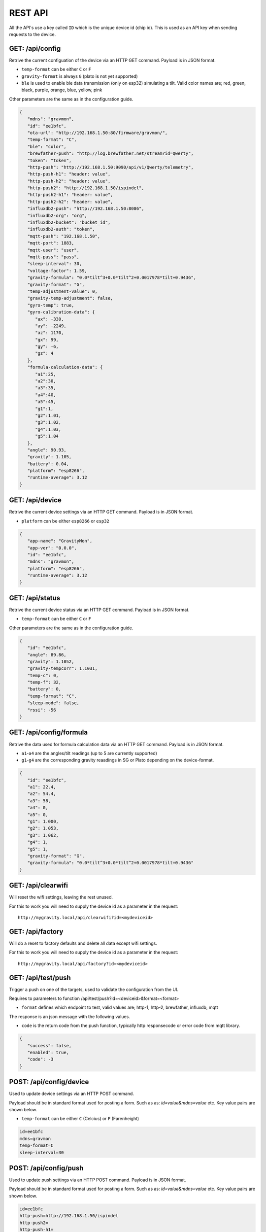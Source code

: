 .. _rest-api:

REST API
########

All the API's use a key called ``ID`` which is the unique device id (chip id). This is used as an API key when sending requests to the device. 

GET: /api/config
================

Retrive the current configuation of the device via an HTTP GET command. Payload is in JSON format.

* ``temp-format`` can be either ``C`` or ``F``
* ``gravity-format`` is always ``G`` (plato is not yet supported)
* ``ble`` is used to enable ble data transmission (only on esp32) simulating a tilt. Valid color names are; red, green, black, purple, orange, blue, yellow, pink

Other parameters are the same as in the configuration guide.

.. code-block:: json

   {
      "mdns": "gravmon",
      "id": "ee1bfc",
      "ota-url": "http://192.168.1.50:80/firmware/gravmon/",
      "temp-format": "C",
      "ble": "color",
      "brewfather-push": "http://log.brewfather.net/stream?id=Qwerty",
      "token": "token",
      "http-push": "http://192.168.1.50:9090/api/v1/Qwerty/telemetry",
      "http-push-h1": "header: value",                           
      "http-push-h2": "header: value",                           
      "http-push2": "http://192.168.1.50/ispindel",
      "http-push2-h1": "header: value",                           
      "http-push2-h2": "header: value",                           
      "influxdb2-push": "http://192.168.1.50:8086",
      "influxdb2-org": "org",
      "influxdb2-bucket": "bucket_id",
      "influxdb2-auth": "token",
      "mqtt-push": "192.168.1.50",
      "mqtt-port": 1883,
      "mqtt-user": "user",
      "mqtt-pass": "pass",
      "sleep-interval": 30,
      "voltage-factor": 1.59,
      "gravity-formula": "0.0*tilt^3+0.0*tilt^2+0.0017978*tilt+0.9436",
      "gravity-format": "G",
      "temp-adjustment-value": 0,
      "gravity-temp-adjustment": false,
      "gyro-temp": true,
      "gyro-calibration-data": {
         "ax": -330,
         "ay": -2249,
         "az": 1170,
         "gx": 99,
         "gy": -6,
         "gz": 4
      },
      "formula-calculation-data": {
         "a1":25,
         "a2":30,
         "a3":35,
         "a4":40,
         "a5":45,
         "g1":1,
         "g2":1.01,
         "g3":1.02,
         "g4":1.03,
         "g5":1.04
      },
      "angle": 90.93,
      "gravity": 1.105,
      "battery": 0.04,
      "platform": "esp8266",
      "runtime-average": 3.12
   }


GET: /api/device
================

Retrive the current device settings via an HTTP GET command. Payload is in JSON format.

* ``platform`` can be either ``esp8266`` or ``esp32``

.. code-block:: json

   {
      "app-name": "GravityMon",
      "app-ver": "0.0.0",
      "id": "ee1bfc",
      "mdns": "gravmon",
      "platform": "esp8266",
      "runtime-average": 3.12
   }


GET: /api/status
================

Retrive the current device status via an HTTP GET command. Payload is in JSON format.

* ``temp-format`` can be either ``C`` or ``F``

Other parameters are the same as in the configuration guide.

.. code-block:: json

   {
      "id": "ee1bfc",
      "angle": 89.86,
      "gravity": 1.1052,
      "gravity-tempcorr": 1.1031,
      "temp-c": 0,
      "temp-f": 32,
      "battery": 0,
      "temp-format": "C",
      "sleep-mode": false,
      "rssi": -56
   }


GET: /api/config/formula
========================

Retrive the data used for formula calculation data via an HTTP GET command. Payload is in JSON format.

* ``a1``-``a4`` are the angles/tilt readings (up to 5 are currently supported)
* ``g1``-``g4`` are the corresponding gravity reaadings in SG or Plato depending on the device-format.

.. code-block:: json

   { 
      "id": "ee1bfc",   
      "a1": 22.4,       
      "a2": 54.4, 
      "a3": 58, 
      "a4": 0, 
      "a5": 0, 
      "g1": 1.000,      
      "g2": 1.053, 
      "g3": 1.062, 
      "g4": 1, 
      "g5": 1,
      "gravity-format": "G", 
      "gravity-formula": "0.0*tilt^3+0.0*tilt^2+0.0017978*tilt+0.9436"
   }


GET: /api/clearwifi
===================

Will reset the wifi settings, leaving the rest unused.

For this to work you will need to supply the device id as a parameter in the request:

:: 

   http://mygravity.local/api/clearwifi?id=<mydeviceid>


GET: /api/factory
=================

Will do a reset to factory defaults and delete all data except wifi settings.

For this to work you will need to supply the device id as a parameter in the request:

:: 

   http://mygravity.local/api/factory?id=<mydeviceid>


GET: /api/test/push
===================

Trigger a push on one of the targets, used to validate the configuration from the UI. 

Requires to parameters to function /api/test/push?id=<deviceid>&format=<format>

* ``format`` defines which endpoint to test, valid values are; http-1, http-2, brewfather, influxdb, mqtt

The response is an json message with the following values.

* ``code`` is the return code from the push function, typically http responsecode or error code from mqtt library.

.. code-block:: json

   {
      "success": false,
      "enabled": true,
      "code": -3
   }

POST: /api/config/device
========================

Used to update device settings via an HTTP POST command. 

Payload should be in standard format used for posting a form. Such as as: `id=value&mdns=value` etc. Key value pairs are shown below.

* ``temp-format`` can be either ``C`` (Celcius) or ``F`` (Farenheight)

.. code-block:: 

   id=ee1bfc
   mdns=gravmon
   temp-format=C
   sleep-interval=30


POST: /api/config/push
======================

Used to update push settings via an HTTP POST command. Payload is in JSON format.

Payload should be in standard format used for posting a form. Such as as: `id=value&mdns=value` etc. Key value pairs are shown below.

.. code-block::

   id=ee1bfc
   http-push=http://192.168.1.50/ispindel
   http-push2=
   http-push-h1=
   http-push-h2=
   http-push2-h1=
   http-push2-h2=
   brewfather-push=
   influxdb2-push=http://192.168.1.50:8086
   influxdb2-org=
   influxdb2-bucket=
   influxdb2-auth=
   mqtt-push=192.168.1.50
   mqtt-port=1883
   mqtt-user=
   mqtt-pass=


POST: /api/config/gravity
=========================

Used to update gravity settings via an HTTP POST command. Payload is in JSON format.

* ``gravity-formula`` keywords ``temp`` and ``tilt`` are supported.
* ``gravity-format`` can be either ``G`` (SG) or ``P`` (PLATO)

.. note::
  ``gravity-temp-adjustment`` is defined as "on" or "off" when posting since this is the output values 
  from a checkbox, when reading data it's sent as boolean (true,false).

Payload should be in standard format used for posting a form. Such as as: `id=value&mdns=value` etc. Key value pairs are shown below.

.. code-block:: 

   id=ee1bfc                                              
   gravity-formula=0.0*tilt^3+0.0*tilt^2+0.0017978*tilt+0.9436,
   gravity-format=P
   gravity-temp-adjustment=off                                  


POST: /api/config/hardware
==========================

Used to update hardware settings via an HTTP POST command. Payload is in JSON format.

.. note::
  ``gyro-temp`` is defined as "on" or "off" when posting since this is the output values from a checkbox, when
  reading data it's sent as boolean (true,false).

Payload should be in standard format used for posting a form. Such as as: `id=value&mdns=value` etc. Key value pairs are shown below.

.. code-block:: 

   id=ee1bfc
   voltage-factor=1.59
   temp-adjustment=0 
   ble=red
   gyro-temp=off
   ota-url=http://192.168.1.50/firmware/gravmon/


POST: /api/config/formula
=========================

Used to update formula calculation data via an HTTP POST command. Payload is in JSON format.

* ``a1``-``a4`` are the angles/tilt readings (up to 5 are currently supported)
* ``g1``-``g4`` are the corresponding gravity reaadings (in SG)

Payload should be in standard format used for posting a form. Such as as: `id=value&mdns=value` etc. Key value pairs are shown below.

.. code-block::

   id=ee1bfc
   a1=22.4
   a2=54.4
   a3=58
   a4=0
   a5=0
   g1=1.000      
   g2=1.053 
   g3=1.062
   g4=1
   g5=1 


Calling the API's from Python
=============================

Here is some example code for how to access the API's from a python script. Keys should always be 
present or the API call will fail.

The requests package converts the json to standard form post format. 

.. code-block:: python

   import requests
   import json

   host = "192.168.1.1"           # IP adress (or name) of the device to send these settings to
   id = "ee1bfc"                  # Device ID (shown in serial console during startup or in UI)

   def set_config( url, json ):
      headers = { "ContentType": "application/json" }
      print( url )
      resp = requests.post( url, headers=headers, data=json )
      if resp.status_code != 200 :
         print ( "Failed "  )
      else :
         print ( "Success "  )

   url = "http://" + host + "/api/config/device"
   json = { "id": id, 
            "mdns": "gravmon",             # Name of the device
            "temp-format": "C",            # Temperature format C or F
            "sleep-interval": 30           # Sleep interval in seconds
         }
   set_config( url, json )

   url = "http://" + host + "/api/config/push"
   json = { "id": id, 
            "token": "",
            "http-push": "http://192.168.1.1/ispindel",  
            "http-push2": "",
            "http-push-h1": "",
            "http-push-h2": "",
            "http-push2-h1": ""
            "http-push2-h2": "",
            "brewfather-push": "",
            "influxdb2-push": "",
            "influxdb2-org": "",
            "influxdb2-bucket": "",
            "influxdb2-auth": "",
            "mqtt-push": "192.168.1.50",
            "mqtt-port": 1883,
            "mqtt-user": "Qwerty",
            "mqtt-pass": "Qwerty"
            }  
   set_config( url, json )

   url = "http://" + host + "/api/config/gravity"
   json = { "id": id, 
            "gravity-formula": "",                  
            "gravity-format": "P",
            "gravity-temp-adjustment": "off"        # Adjust gravity (on/off)
            }
   set_config( url, json )

   url = "http://" + host + "/api/config/hardware"
   json = { "id": id, 
            "voltage-factor": 1.59,                 # Default value for voltage calculation
            "temp-adjustment": 0,                   # If temp sensor needs to be corrected
            "gyro-temp": "on",                      # Use the temp sensor in the gyro instead (on/off)
            "ble": "red",                           # Enable ble on esp32
            "ota-url": ""                           # if the device should seach for a new update when active
         }
   set_config( url, json )

   url = "http://" + host + "/api/formula"
   json = { "id": id, 
            "a1": 22.4, 
            "a2": 54.4, 
            "a3": 58, 
            "a4": 0, 
            "a5": 0, 
            "g1": 1.000, 
            "g2": 1.053, 
            "g3": 1.062, 
            "g4": 1, 
            "g5": 1 
            }
   set_config( url, json )
